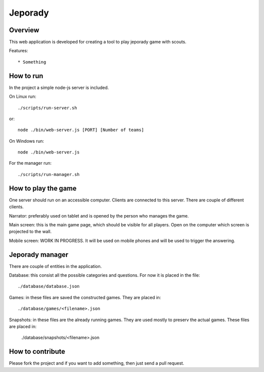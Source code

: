 ==========
Jeporady
==========

Overview
==========

This web application is developed for creating a tool to play jeporady game with scouts.

Features::

* Something


How to run
==========

In the project a simple node-js server is included.

On Linux run::

    ./scripts/run-server.sh

or::

    node ./bin/web-server.js [PORT] [Number of teams]



On Windows run::

    node ./bin/web-server.js

For the manager run::

    ./scripts/run-manager.sh


How to play the game
====================

One server should run on an accessible computer. Clients are connected to this
server. There are couple of different clients.

Narrator: preferably used on tablet and is opened by the person who manages the
game.

Main screen: this is the main game page, which should be visible for all players.
Open on the computer which screen is projected to the wall.

Mobile screen: WORK IN PROGRESS. It will be used on mobile phones and will
be used to trigger the answering.


Jeporady manager
================

There are couple of entities in the application.

Database: this consist all the possible categories and questions. For now it is
placed in the file::

    ./database/database.json

Games: in these files are saved the constructed games. They are placed in::

    ./database/games/<filename>.json

Snapshots: in these files are the already running games. They are used mostly to preserv the actual games. These files are placed in:

    ./database/snapshots/<filename>.json


How to contribute
=================

Please fork the project and if you want to add something, then just send a pull request.
